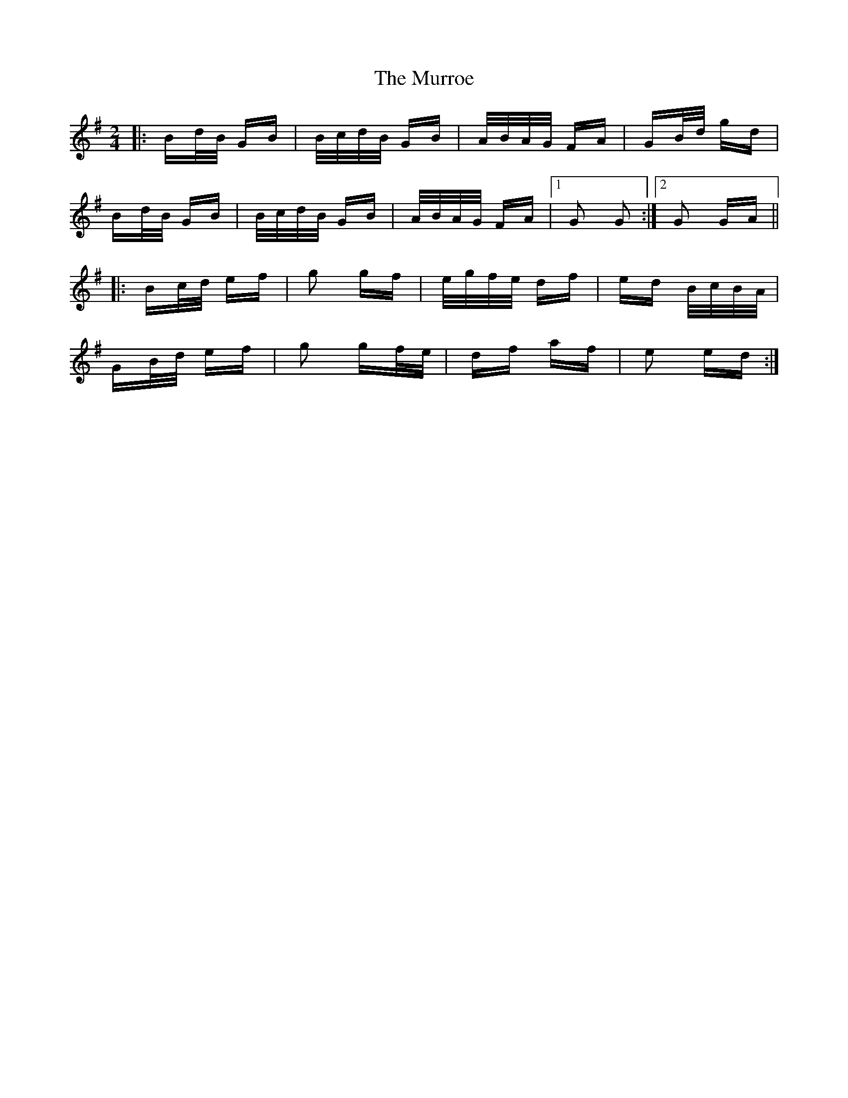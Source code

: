X: 28592
T: Murroe, The
R: polka
M: 2/4
K: Gmajor
|:Bd/B/ GB|B/c/d/B/ GB|A/B/A/G/ FA|GB/d/ gd|
Bd/B/ GB|B/c/d/B/ GB|A/B/A/G/ FA|1 G2 G2:|2 G2 GA||
|:Bc/d/ ef|g2 gf|e/g/f/e/ df|ed B/c/B/A/|
GB/d/ ef|g2 gf/e/|df af|e2 ed:|

